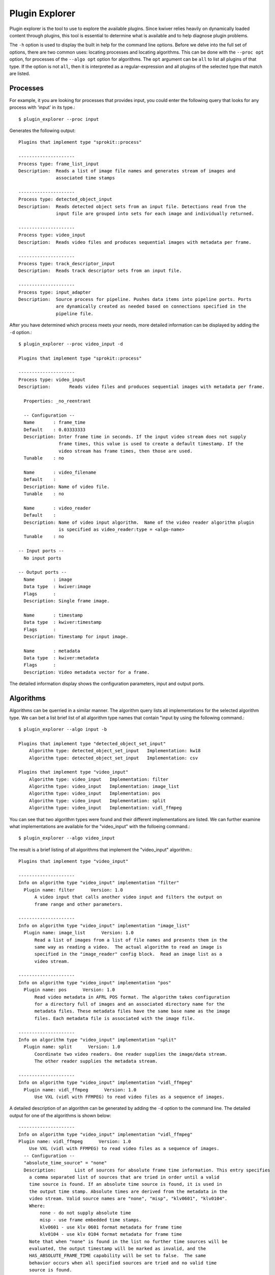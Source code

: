 Plugin Explorer
===============

Plugin explorer is the tool to use to explore the available
plugins. Since kwiver relies heavily on dynamically loaded content
through plugins, this tool is essential to determine what is available
and to help diagnose plugin problems.

The ``-h`` option is used to display the built in help for the command
line options. Before we delve into the full set of options, there are
two common uses: locating processes and locating algorithms. This can
be done with the ``--proc opt`` option, for processes of the ``--algo
opt`` option for algorithms. The ``opt`` argument can be ``all`` to
list all plugins of that type. If the option is not ``all``, then it
is interpreted as a regular-expression and all plugins of the selected
type that match are listed.

Processes
---------

For example, it you are looking for processes that provides input, you
could enter the following query that looks for any process with
'input' in its type.::

  $ plugin_explorer --proc input

Generates the following output::

  Plugins that implement type "sprokit::process"

  ---------------------
  Process type: frame_list_input
  Description:  Reads a list of image file names and generates stream of images and
                associated time stamps

  ---------------------
  Process type: detected_object_input
  Description:  Reads detected object sets from an input file. Detections read from the
                input file are grouped into sets for each image and individually returned.

  ---------------------
  Process type: video_input
  Description:  Reads video files and produces sequential images with metadata per frame.

  ---------------------
  Process type: track_descriptor_input
  Description:  Reads track descriptor sets from an input file.

  ---------------------
  Process type: input_adapter
  Description:  Source process for pipeline. Pushes data items into pipeline ports. Ports
                are dynamically created as needed based on connections specified in the
                pipeline file.

After you have determined which process meets your needs, more
detailed information can be displayed by adding the ``-d`` option.::

  $ plugin_explorer --proc video_input -d

  Plugins that implement type "sprokit::process"

  ---------------------
  Process type: video_input
  Description:       Reads video files and produces sequential images with metadata per frame.

    Properties: _no_reentrant

    -- Configuration --
    Name       : frame_time
    Default    : 0.03333333
    Description: Inter frame time in seconds. If the input video stream does not supply
                 frame times, this value is used to create a default timestamp. If the
                 video stream has frame times, then those are used.
    Tunable    : no

    Name       : video_filename
    Default    :
    Description: Name of video file.
    Tunable    : no

    Name       : video_reader
    Default    :
    Description: Name of video input algorithm.  Name of the video reader algorithm plugin
                 is specified as video_reader:type = <algo-name>
    Tunable    : no

  -- Input ports --
    No input ports

  -- Output ports --
    Name       : image
    Data type  : kwiver:image
    Flags      :
    Description: Single frame image.

    Name       : timestamp
    Data type  : kwiver:timestamp
    Flags      :
    Description: Timestamp for input image.

    Name       : metadata
    Data type  : kwiver:metadata
    Flags      :
    Description: Video metadata vector for a frame.

The detailed information display shows the configuration parameters,
input and output ports.

Algorithms
----------

Algorithms can be querried in a similar manner. The algorithm query
lists all implementations for the selected algorithm type. We can bet
a list brief list of all algorithm type names that contain "input by
using the following command.::

  $ plugin_explorer --algo input -b

  Plugins that implement type "detected_object_set_input"
      Algorithm type: detected_object_set_input   Implementation: kw18
      Algorithm type: detected_object_set_input   Implementation: csv

  Plugins that implement type "video_input"
      Algorithm type: video_input   Implementation: filter
      Algorithm type: video_input   Implementation: image_list
      Algorithm type: video_input   Implementation: pos
      Algorithm type: video_input   Implementation: split
      Algorithm type: video_input   Implementation: vidl_ffmpeg

You can see that two algorithm types were found and their different
implementations are listed. We can further examine what
implementations are available for the "video_input" with the folloeing command.::

  $ plugin_explorer --algo video_input

The result is a brief listing of all algorithms that implement the
"video_input" algorithm.::

  Plugins that implement type "video_input"

  ---------------------
  Info on algorithm type "video_input" implementation "filter"
    Plugin name: filter      Version: 1.0
        A video input that calls another video input and filters the output on
        frame range and other parameters.

  ---------------------
  Info on algorithm type "video_input" implementation "image_list"
    Plugin name: image_list      Version: 1.0
        Read a list of images from a list of file names and presents them in the
        same way as reading a video.  The actual algorithm to read an image is
        specified in the "image_reader" config block.  Read an image list as a
        video stream.

  ---------------------
  Info on algorithm type "video_input" implementation "pos"
    Plugin name: pos      Version: 1.0
        Read video metadata in AFRL POS format. The algorithm takes configuration
        for a directory full of images and an associated directory name for the
        metadata files. These metadata files have the same base name as the image
        files. Each metadata file is associated with the image file.

  ---------------------
  Info on algorithm type "video_input" implementation "split"
    Plugin name: split      Version: 1.0
        Coordinate two video readers. One reader supplies the image/data stream.
        The other reader supplies the metadata stream.

  ---------------------
  Info on algorithm type "video_input" implementation "vidl_ffmpeg"
    Plugin name: vidl_ffmpeg      Version: 1.0
        Use VXL (vidl with FFMPEG) to read video files as a sequence of images.

A detailed description of an algorithm can be generated by adding the
``-d`` option to the command line. The detailed output for one of the
algorithms is shown below::

  ---------------------
  Info on algorithm type "video_input" implementation "vidl_ffmpeg"
  Plugin name: vidl_ffmpeg      Version: 1.0
      Use VXL (vidl with FFMPEG) to read video files as a sequence of images.
    -- Configuration --
    "absolute_time_source" = "none"
    Description:       List of sources for absolute frame time information. This entry specifies
      a comma separated list of sources that are tried in order until a valid
      time source is found. If an absolute time source is found, it is used in
      the output time stamp. Absolute times are derived from the metadata in the
      video stream. Valid source names are "none", "misp", "klv0601", "klv0104".
      Where:
          none - do not supply absolute time
          misp - use frame embedded time stamps.
          klv0601 - use klv 0601 format metadata for frame time
          klv0104 - use klv 0104 format metadata for frame time
      Note that when "none" is found in the list no further time sources will be
      evaluated, the output timestamp will be marked as invalid, and the
      HAS_ABSOLUTE_FRAME_TIME capability will be set to false.  The same
      behavior occurs when all specified sources are tried and no valid time
      source is found.

    "start_at_frame" = "0"
    Description:       Frame number (from 1) to start processing video input. If set to zero,
      start at the beginning of the video.

    "stop_after_frame" = "0"
    Description:       Number of frames to supply. If set to zero then supply all frames after
      start frame.

    "time_scan_frame_limit" = "100"
    Description:       Number of frames to be scanned searching input video for embedded time. If
      the value is zero, the whole video will be scanned.

Other Plugin Types
------------------

A summary of all plugin types that are available can be displayed
using the ``--summary`` command line option.::

  ----Summary of plugin types
    38 types of plugins registered.
        1 plugin(s) that create "sprokit::process_instrumentation"
        53 plugin(s) that create "sprokit::process"
        3 plugin(s) that create "sprokit::scheduler"
        1 plugin(s) that create "analyze_tracks"
        3 plugin(s) that create "bundle_adjust"
        5 plugin(s) that create "close_loops"
        1 plugin(s) that create "compute_ref_homography"
        1 plugin(s) that create "convert_image"
        11 plugin(s) that create "detect_features"
        1 plugin(s) that create "detected_object_filter"
        2 plugin(s) that create "detected_object_set_input"
        2 plugin(s) that create "detected_object_set_output"
        1 plugin(s) that create "draw_detected_object_set"
        1 plugin(s) that create "draw_tracks"
        1 plugin(s) that create "dynamic_configuration"
        2 plugin(s) that create "estimate_canonical_transform"
        1 plugin(s) that create "estimate_essential_matrix"
        2 plugin(s) that create "estimate_fundamental_matrix"
        2 plugin(s) that create "estimate_homography"
        1 plugin(s) that create "estimate_similarity_transform"
        9 plugin(s) that create "extract_descriptors"
        1 plugin(s) that create "feature_descriptor_io"
        2 plugin(s) that create "filter_features"
        1 plugin(s) that create "filter_tracks"
        1 plugin(s) that create "formulate_query"
        2 plugin(s) that create "image_io"
        2 plugin(s) that create "image_object_detector"
        1 plugin(s) that create "initialize_cameras_landmarks"
        5 plugin(s) that create "match_features"
        2 plugin(s) that create "optimize_cameras"
        1 plugin(s) that create "refine_detections"
        2 plugin(s) that create "split_image"
        1 plugin(s) that create "track_descriptor_set_output"
        1 plugin(s) that create "track_features"
        1 plugin(s) that create "train_detector"
        2 plugin(s) that create "triangulate_landmarks"
        5 plugin(s) that create "video_input"
    137 total plugins

This summary output can be used to get an overview of what algorithm
types are available.

A full list of the options
--------------------------

A full list of all program options can be displayed with the ``-h``
command line option.::

 $ plugin_explorer -h
 Usage for plugin_explorer
   Version: 1.1

  --algo opt        Display only algorithm type plugins. If type is specified
                    as "all", then all algorithms are listed. Otherwise, the
                    type will be treated as a regexp and only algorithm types
                    that match the regexp will be displayed.

  --algorithm opt   Display only algorithm type plugins. If type is specified
                    as "all", then all algorithms are listed. Otherwise, the
                    type will be treated as a regexp and only algorithm types
                    that match the regexp will be displayed.

  --all             Display all plugin types

  --attrs           Display raw attributes for plugins without calling any
                    category specific formatting

  --brief           Generate brief display

  --detail          Display detailed information about plugins

  --fact opt        Only display factories whose interface type matches
                    specified regexp

  --factory opt     Only display factories whose interface type matches
                    specified regexp

  --files           Display list of loaded files

  --filter opts     Filter factories based on attribute name and value. Only
                    two fields must follow: <attr-name> <attr-value>

  --fmt opt         Generate display using alternative format, such as 'rst' or
                    'pipe'

  --help            Display usage information

  --hidden          Display hidden properties and ports

  --load opt        Load only specified plugin file for inspection. No other
                    plugins are loaded.

  --mod             Display list of loaded modules

  --path            Display plugin search path

  --proc opt        Display only sprokit process type plugins. If type is
                    specified as "all", then all processes are listed.
                    Otherwise, the type will be treated as a regexp and only
                    processes names that match the regexp will be displayed.

  --process opt     Display only sprokit process type plugins. If type is
                    specified as "all", then all processes are listed.
                    Otherwise, the type will be treated as a regexp and only
                    processes names that match the regexp will be displayed.

  --scheduler       Displat scheduler type plugins

  --sep-proc-dir opt  Generate .rst output for processes as separate files in
                      specified directory.

  --summary         Display summary of all plugin types

  --type opt        Only display factories whose instance name matches the
                    specified regexp

  --version         Display program version

  -I opt            Add directory to plugin search path

  -b                Generate brief display

  -d                Display detailed information about plugins

  -h                Display usage information

  -v                Display program version


Debugging the Plugin Loading Process
------------------------------------

There are times when an expected plugin is not being found. The
plugin_explorer provides several options to assist in determining what
may be the problem. A plugin file may contain more than one plugin. A
common problem with loading plugins which results in the plugin not
being loaded is unresolved external references. A warning message is
displayed when the program starts indicating a problem loading a
plugin and indicating the problem. In this case, the plugin is not
loaded and not available for use.

The ``--files`` option is used to display a list of all plugin files
that have been found and successfully loaded.::

 $ plugin_explorer --files

 ---- Files Successfully Opened
  /disk2/projects/KWIVER/build/lib/modules/instrumentation_plugin.so
  /disk2/projects/KWIVER/build/lib/modules/kwiver_arrows_ceres_plugin.so
  /disk2/projects/KWIVER/build/lib/modules/kwiver_arrows_core_plugin.so
  /disk2/projects/KWIVER/build/lib/modules/kwiver_arrows_darknet_plugin.so
  /disk2/projects/KWIVER/build/lib/modules/kwiver_arrows_ocv_plugin.so
  /disk2/projects/KWIVER/build/lib/modules/kwiver_arrows_proj_plugin.so
  /disk2/projects/KWIVER/build/lib/modules/kwiver_arrows_vxl_plugin.so
  /disk2/projects/KWIVER/build/lib/sprokit/kwiver_processes.so
  /disk2/projects/KWIVER/build/lib/sprokit/kwiver_processes_adapter.so
  /disk2/projects/KWIVER/build/lib/sprokit/kwiver_processes_ocv.so
  /disk2/projects/KWIVER/build/lib/sprokit/kwiver_processes_vxl.so
  /disk2/projects/KWIVER/build/lib/sprokit/modules_python.so
  /disk2/projects/KWIVER/build/lib/sprokit/processes_clusters.so
  /disk2/projects/KWIVER/build/lib/sprokit/processes_examples.so
  /disk2/projects/KWIVER/build/lib/sprokit/processes_flow.so
  /disk2/projects/KWIVER/build/lib/sprokit/schedulers.so
  /disk2/projects/KWIVER/build/lib/sprokit/schedulers_examples.so
  /disk2/projects/KWIVER/build/lib/sprokit/template_processes.so

If a file was expected to be loaded and is not in the list, then it is
possible that the directory containing the file was not in the loading
path. The set of directories that are scanned for loadable plugins can
be displayed with the ``path`` command line option.::

 $ plugin_explorer --path

 ---- Plugin search path
    /disk2/projects/KWIVER/build/lib/modules
    /disk2/projects/KWIVER/build/lib/sprokit

    /usr/local/lib/sprokit
    /usr/local/lib/modules

Additional directories can be supplied to the plugin_explorer using
the ``-I dir`` command line option.
